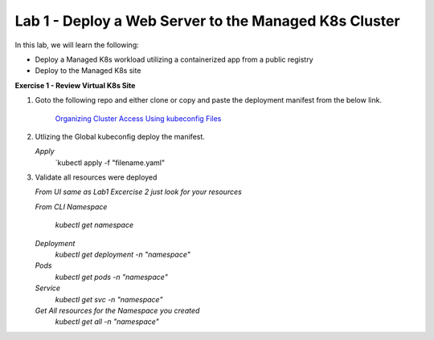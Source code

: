 Lab 1 - Deploy a Web Server to the Managed K8s Cluster
----------------------------------------------------

.. F5 Distributed Cloud App Stack is a K8s Edge SaaS managed offering to deploy, secure, and operate applications across cloud and edge infrastructure.

In this lab, we will learn the following:

•  Deploy a Managed K8s workload utilizing a containerized app from a public registry

•  Deploy to the Managed K8s site

**Exercise 1 - Review Virtual K8s Site**

#. Goto the following repo and either clone or copy and paste the deployment manifest from the below link. 

    `Organizing Cluster Access Using kubeconfig Files <https://github.com/Nettas/Web-Server-for-XC-Managed-K8s-Training/blob/main/AppStack-GCP/server-deployment/deployment.yaml/>`_

#. Utlizing the Global kubeconfig deploy the manifest.

   *Apply*
      `kubectl apply -f "filename.yaml"
   
#. Validate all resources were deployed

   *From UI same as Lab1 Excercise 2 just look for your resources*

   *From CLI*
   *Namespace*
      `kubectl get namespace`
   *Deployment*
      `kubectl get deployment -n "namespace"`
   *Pods*
      `kubectl get pods -n "namespace"`
   *Service*
      `kubectl get svc -n "namespace"`
   *Get All resources for the Namespace you created*
      `kubectl get all -n "namespace"`
